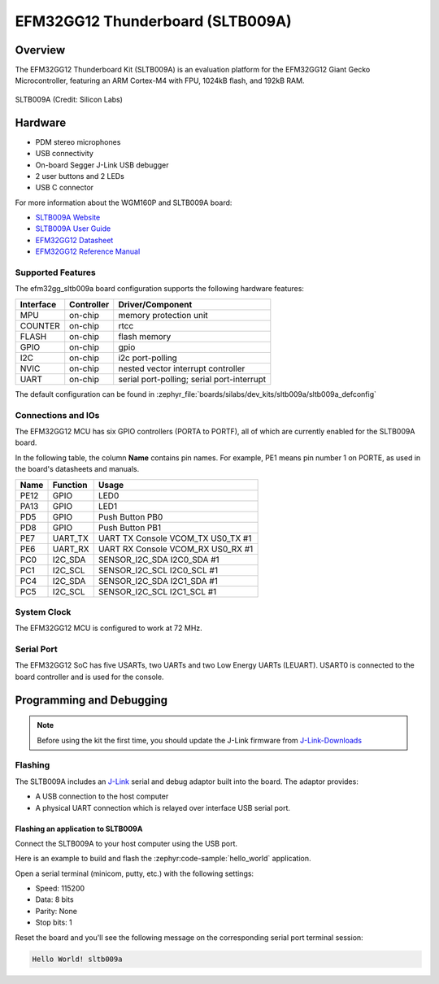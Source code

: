 .. _efm32gg_sltb009a:

EFM32GG12 Thunderboard (SLTB009A)
#################################

Overview
********

The EFM32GG12 Thunderboard Kit (SLTB009A) is an evaluation platform for the
EFM32GG12 Giant Gecko Microcontroller, featuring an ARM Cortex-M4 with FPU,
1024kB flash, and 192kB RAM.

.. figure:: sltb009a.jpg
   :align: center
   :alt: SLTB009A

   SLTB009A (Credit: Silicon Labs)

Hardware
********

- PDM stereo microphones
- USB connectivity
- On-board Segger J-Link USB debugger
- 2 user buttons and 2 LEDs
- USB C connector

For more information about the WGM160P and SLTB009A board:

- `SLTB009A Website`_
- `SLTB009A User Guide`_
- `EFM32GG12 Datasheet`_
- `EFM32GG12 Reference Manual`_

Supported Features
==================

The efm32gg_sltb009a board configuration supports the following hardware
features:

+-----------+------------+-------------------------------------+
| Interface | Controller | Driver/Component                    |
+===========+============+=====================================+
| MPU       | on-chip    | memory protection unit              |
+-----------+------------+-------------------------------------+
| COUNTER   | on-chip    | rtcc                                |
+-----------+------------+-------------------------------------+
| FLASH     | on-chip    | flash memory                        |
+-----------+------------+-------------------------------------+
| GPIO      | on-chip    | gpio                                |
+-----------+------------+-------------------------------------+
| I2C       | on-chip    | i2c port-polling                    |
+-----------+------------+-------------------------------------+
| NVIC      | on-chip    | nested vector interrupt controller  |
+-----------+------------+-------------------------------------+
| UART      | on-chip    | serial port-polling;                |
|           |            | serial port-interrupt               |
+-----------+------------+-------------------------------------+

The default configuration can be found in
:zephyr_file:`boards/silabs/dev_kits/sltb009a/sltb009a_defconfig`

Connections and IOs
===================

The EFM32GG12 MCU has six GPIO controllers (PORTA to PORTF), all of which are
currently enabled for the SLTB009A board.

In the following table, the column **Name** contains pin names. For example, PE1
means pin number 1 on PORTE, as used in the board's datasheets and manuals.

+-------+-------------+-------------------------------------+
| Name  | Function    | Usage                               |
+=======+=============+=====================================+
| PE12  | GPIO        | LED0                                |
+-------+-------------+-------------------------------------+
| PA13  | GPIO        | LED1                                |
+-------+-------------+-------------------------------------+
| PD5   | GPIO        | Push Button PB0                     |
+-------+-------------+-------------------------------------+
| PD8   | GPIO        | Push Button PB1                     |
+-------+-------------+-------------------------------------+
| PE7   | UART_TX     | UART TX Console VCOM_TX US0_TX #1   |
+-------+-------------+-------------------------------------+
| PE6   | UART_RX     | UART RX Console VCOM_RX US0_RX #1   |
+-------+-------------+-------------------------------------+
| PC0   | I2C_SDA     | SENSOR_I2C_SDA I2C0_SDA #1          |
+-------+-------------+-------------------------------------+
| PC1   | I2C_SCL     | SENSOR_I2C_SCL I2C0_SCL #1          |
+-------+-------------+-------------------------------------+
| PC4   | I2C_SDA     | SENSOR_I2C_SDA I2C1_SDA #1          |
+-------+-------------+-------------------------------------+
| PC5   | I2C_SCL     | SENSOR_I2C_SCL I2C1_SCL #1          |
+-------+-------------+-------------------------------------+


System Clock
============

The EFM32GG12 MCU is configured to work at 72 MHz.

Serial Port
===========

The EFM32GG12 SoC has five USARTs, two UARTs and two Low Energy UARTs (LEUART).
USART0 is connected to the board controller and is used for the console.

Programming and Debugging
*************************

.. note::
   Before using the kit the first time, you should update the J-Link firmware
   from `J-Link-Downloads`_

Flashing
========

The SLTB009A includes an `J-Link`_ serial and debug adaptor built into the
board. The adaptor provides:

- A USB connection to the host computer
- A physical UART connection which is relayed over interface USB serial port.

Flashing an application to SLTB009A
-----------------------------------

Connect the SLTB009A to your host computer using the USB port.

Here is an example to build and flash the :zephyr:code-sample:`hello_world` application.

.. zephyr-app-commands::
   :zephyr-app: samples/hello_world
   :board: sltb009a
   :goals: flash

Open a serial terminal (minicom, putty, etc.) with the following settings:

- Speed: 115200
- Data: 8 bits
- Parity: None
- Stop bits: 1

Reset the board and you'll see the following message on the corresponding serial port
terminal session:

.. code-block:: console

   Hello World! sltb009a

.. _SLTB009A Website:
   https://www.silabs.com/development-tools/thunderboard/thunderboard-gg12-kit

.. _SLTB009A User Guide:
   https://www.silabs.com/documents/public/user-guides/ug371-sltb009a-user-guide.pdf

.. _EFM32GG12 Datasheet:
   https://www.silabs.com/documents/public/data-sheets/efm32gg12-datasheet.pdf

.. _EFM32GG12 Reference Manual:
   https://www.silabs.com/documents/public/reference-manuals/efm32gg12-rm.pdf

.. _J-Link:
   https://www.segger.com/jlink-debug-probes.html

.. _J-Link-Downloads:
   https://www.segger.com/downloads/jlink
